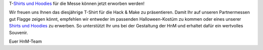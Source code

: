 .. title: Besuchershirt jetzt erwerbbar
.. slug: Besucher-Shirt
.. date: 2020-08-20
.. tags: news, T-Shirt
.. author: Simon
.. category: 
.. link: 
.. description: 
.. type: text
T-`Shirts und Hoodies`_ für die Messe können jetzt erworben werden!

Wir freuen uns Ihnen das diesjährige T-Shirt für die Hack & Make zu präsentieren.
Damit Ihr auf unseren Partnermessen gut Flagge zeigen könnt, empfehlen wir entweder im passenden Halloween-Kostüm zu kommen oder eines unserer `Shirts und Hoodies`_ zu erwerben. 
So unterstützt Ihr uns bei der Gestaltung der HnM und erhaltet dafür ein wertvolles Souvenir.

.. image:: /assets/img/hnm_shirt.png

Euer HnM-Team


.. TEASER_END



     
.. _`Shirts und Hoodies`: https://www.seedshirt.de/shop/hackmake


